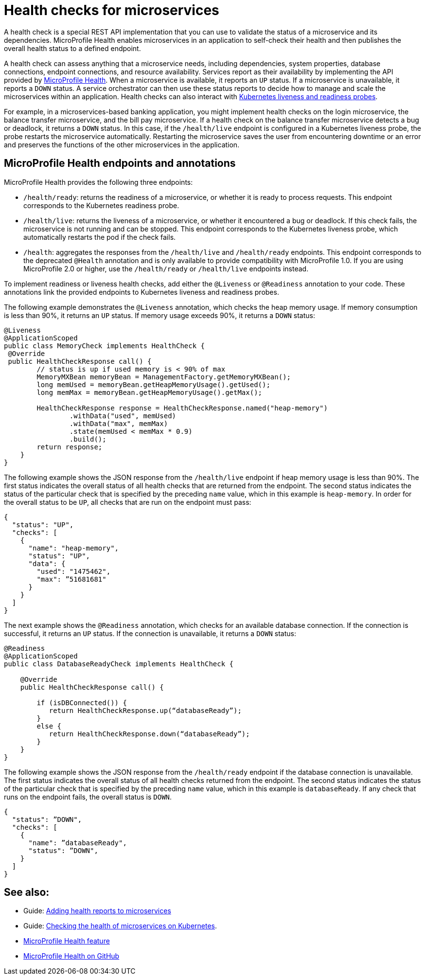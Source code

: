 // Module included in the following assemblies:
//
// <monitoring-assembly>

[id="health-check-microservices-{context}"]
= Health checks for microservices

A health check is a special REST API implementation that you can use to validate the status of a microservice and its dependencies. MicroProfile Health enables microservices in an application to self-check their health and then publishes the overall health status to a defined endpoint.

A health check can assess anything that a microservice needs, including dependencies, system properties, database connections, endpoint connections, and resource availability.
Services report as their availability by implementing the API provided by https://github.com/eclipse/microprofile-health[MicroProfile Health]. When a microservice is available, it reports an `UP` status. If a microservice is unavailable, it reports a `DOWN` status. A service orchestrator can then use these status reports to decide how to manage and scale the microservices within an application. Health checks can also interact with https://kubernetes.io/docs/tasks/configure-pod-container/configure-liveness-readiness-probes/[Kubernetes liveness and readiness probes].

For example, in a microservices-based banking application, you might implement health checks on the login microservice, the balance transfer microservice, and the bill pay microservice. If a health check on the balance transfer microservice detects a bug or deadlock, it returns a `DOWN` status. In this case, if the `/health/live` endpoint is configured in a Kubernetes liveness probe, the probe restarts the microservice automatically. Restarting the microservice saves the user from encountering downtime or an error and preserves the functions of the other microservices in the application.

== MicroProfile Health endpoints and annotations

MicroProfile Health provides the following three endpoints:

- `/health/ready`: returns the readiness of a microservice, or whether it is ready to process requests. This endpoint corresponds to the Kubernetes readiness probe.
- `/health/live`: returns the liveness of a microservice, or whether it encountered a bug or deadlock. If this check fails, the microservice is not running and can be stopped. This endpoint corresponds to the Kubernetes liveness probe, which automatically restarts the pod if the check fails.
- `/health`: aggregates the responses from the `/health/live` and `/health/ready` endpoints. This endpoint corresponds to the deprecated `@Health` annotation and is only available to provide compatibility with MicroProfile 1.0. If you are using MicroProfile 2.0 or higher, use the `/health/ready` or `/health/live` endpoints instead.

To implement readiness or liveness health checks, add either the `@Liveness` or `@Readiness` annotation to your code. These annotations link the provided endpoints to Kubernetes liveness and readiness probes.

The following example demonstrates the `@Liveness` annotation, which checks the heap memory usage. If memory consumption is less than 90%, it returns an `UP` status. If memory usage exceeds 90%, it returns a `DOWN` status:

[source,java]
----
@Liveness
@ApplicationScoped
public class MemoryCheck implements HealthCheck {
 @Override
 public HealthCheckResponse call() {
        // status is up if used memory is < 90% of max
        MemoryMXBean memoryBean = ManagementFactory.getMemoryMXBean();
        long memUsed = memoryBean.getHeapMemoryUsage().getUsed();
        long memMax = memoryBean.getHeapMemoryUsage().getMax();

        HealthCheckResponse response = HealthCheckResponse.named("heap-memory")
                .withData("used", memUsed)
                .withData("max", memMax)
                .state(memUsed < memMax * 0.9)
                .build();
        return response;
    }
}
----

The following example shows the JSON response from the `/health/live` endpoint if heap memory usage is less than 90%. The first status indicates the overall status of all health checks that are returned from the endpoint. The second status indicates the status of the particular check that is specified by the preceding `name` value, which in this example is `heap-memory`. In order for the overall status to be `UP`, all checks that are run on the endpoint must pass:

[source,java]
----
{
  "status": "UP",
  "checks": [
    {
      "name": "heap-memory",
      "status": "UP",
      "data": {
        "used": "1475462",
        "max": ”51681681"
      }
    }
  ]
}
----

The next example shows the `@Readiness` annotation, which checks for an available database connection. If the connection is successful, it returns an `UP` status. If the connection is unavailable, it returns a `DOWN` status:

[source,java]
----
@Readiness
@ApplicationScoped
public class DatabaseReadyCheck implements HealthCheck {

    @Override
    public HealthCheckResponse call() {

        if (isDBConnected()) {
           return HealthCheckResponse.up(“databaseReady”);
        }
        else {
           return HealthCheckResponse.down(“databaseReady”);
        }
    }
}
----

The following example shows the JSON response from the `/health/ready` endpoint if the database connection is unavailable. The first status indicates the overall status of all health checks returned from the endpoint. The second status indicates the status of the particular check that is specified by the preceding `name` value, which in this example is `databaseReady`. If any check that runs on the endpoint fails, the overall status is `DOWN`.

[source,java]
----
{
  "status": ”DOWN",
  "checks": [
    {
      "name": ”databaseReady",
      "status": ”DOWN",
    }
  ]
}
----



== See also:

- Guide: link:/guides/microprofile-health.html[Adding health reports to microservices]
- Guide: link:/guides/kubernetes-microprofile-health.html[Checking the health of microservices on Kubernetes].
- xref:reference:feature/mpHealth-2.2.adoc[MicroProfile Health feature]
- https://github.com/eclipse/microprofile-health[MicroProfile Health on GitHub]
